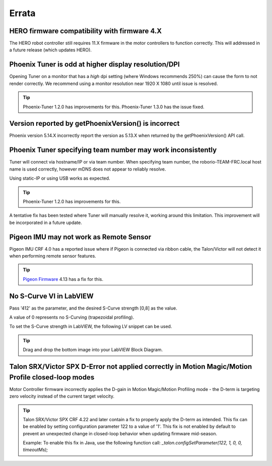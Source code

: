 .. _Errata:

Errata
======
.. _Errata-hero:

HERO firmware compatibility with firmware 4.X
--------------------------------------------------------
The HERO robot controller still requires 11.X firmware in the motor controllers to function correctly.
This will addressed in a future release (which updates HERO).

Phoenix Tuner is odd at higher display resolution/DPI
--------------------------------------------------------
Opening Tuner on a monitor that has a *high* dpi setting (where Windows recommends 250%) can cause the form to not render correctly.
We recommend using a monitor resolution near 1920 X 1080 until issue is resolved.

.. tip:: Phoenix-Tuner 1.2.0 has improvements for this.  Phoenix-Tuner 1.3.0 has the issue fixed.

Version reported by getPhoenixVersion() is incorrect
--------------------------------------------------------
Phoenix version 5.14.X incorrectly report the version as 5.13.X when returned by the getPhoenixVersion() API call.

Phoenix Tuner specifying team number may work inconsistently
----------------------------------------------------------------------
Tuner will connect via hostname/IP or via team number.  
When specifying team number, the roborio-TEAM-FRC.local host name is used correctly, however mDNS does not appear to reliably resolve.

Using static-IP or using USB works as expected.

.. tip:: Phoenix-Tuner 1.2.0 has improvements for this.

A tentative fix has been tested where Tuner will manually resolve it, working around this limitation.
This improvement will be incorporated in a future update.

Pigeon IMU may not work as Remote Sensor
-----------------------------------------
Pigeon IMU CRF 4.0 has a reported issue where if Pigeon is connected via ribbon cable, the Talon/Victor will not detect it when performing remote sensor features.

.. tip:: `Pigeon Firmware <https://github.com/CrossTheRoadElec/Phoenix-Releases/releases/tag/Pigeon_IMU_v4.13>`_ 4.13 has a fix for this.


No S-Curve VI in LabVIEW
-----------------------------------------
Pass '412' as the parameter, and the desired S-Curve strength [0,8] as the value.

A value of 0 represents no S-Curving (trapezoidal profiling).

To set the S-Curve strength in LabVIEW, the following LV snippet can be used.

.. tip:: Drag and drop the bottom image into your LabVIEW Block Diagram.

.. image:: img/lv-scurve.png

Talon SRX/Victor SPX D-Error not applied correctly in Motion Magic/Motion Profile closed-loop modes
-----------------------------------------------------------------------------------------------------
Motor Controller firmware incorrectly applies the D-gain in Motion Magic/Motion Profiling mode - the D-term is targeting zero velocity instead of the current target velocity.

.. tip:: Talon SRX/Victor SPX CRF 4.22 and later contain a fix to properly apply the D-term as intended.  This fix can be enabled by setting configuration parameter 122 to a value of '1'.
    This fix is not enabled by default to prevent an unexpected change in closed-loop behavior when updating firmware mid-season.
    
    Example: To enable this fix in Java, use the following function call: 
    `_talon.configSetParameter(122, 1, 0, 0, timeoutMs);`